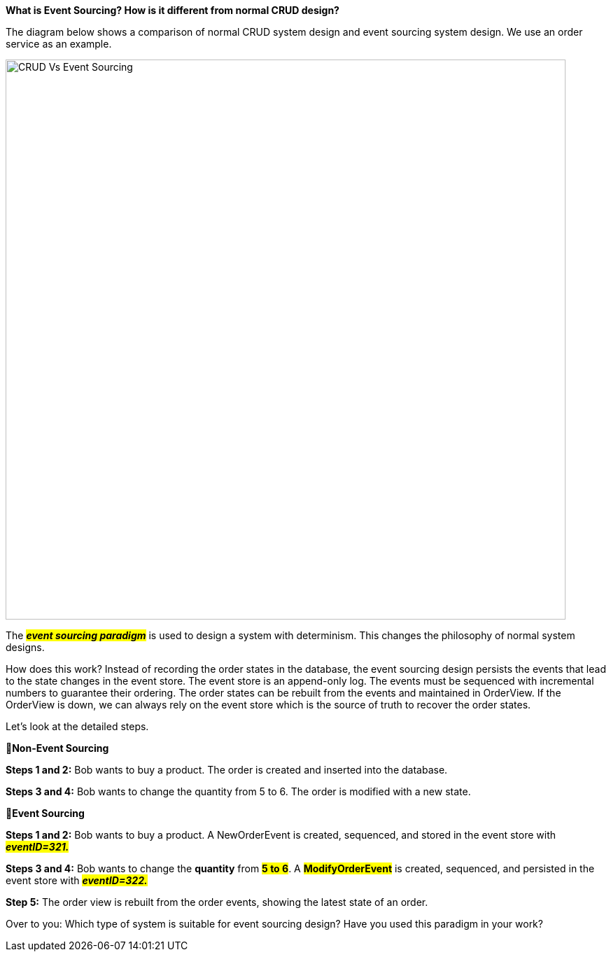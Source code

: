 *What is Event Sourcing? How is it different from normal CRUD design?*

The diagram below shows a comparison of normal CRUD system design and event sourcing system design. We use an order service as an example.

image::CRUD-Vs-Event-Sourcing.webp[width = 800]

The *_##event sourcing paradigm##_* is used to design a system with determinism. This changes the philosophy of normal system designs.

How does this work? Instead of recording the order states in the database, the event sourcing design persists the events that lead to the state changes in the event store. The event store is an append-only log. The events must be sequenced with incremental numbers to guarantee their ordering. The order states can be rebuilt from the events and maintained in OrderView. If the OrderView is down, we can always rely on the event store which is the source of truth to recover the order states.

Let's look at the detailed steps.

🔹*Non-Event Sourcing*

*Steps 1 and 2:* Bob wants to buy a product. The order is created and inserted into the database.

*Steps 3 and 4:* Bob wants to change the quantity from 5 to 6. The order is modified with a new state.

🔹*Event Sourcing*

*Steps 1 and 2:* Bob wants to buy a product. A NewOrderEvent is created, sequenced, and stored in the event store with #*_eventID=321._*#

*Steps 3 and 4:* Bob wants to change the *quantity* from *#5 to 6#*. A *#ModifyOrderEvent#* is created, sequenced, and persisted in the event store with #*_eventID=322._*#

*Step 5:* The order view is rebuilt from the order events, showing the latest state of an order.

Over to you: Which type of system is suitable for event sourcing design? Have you used this paradigm in your work?


